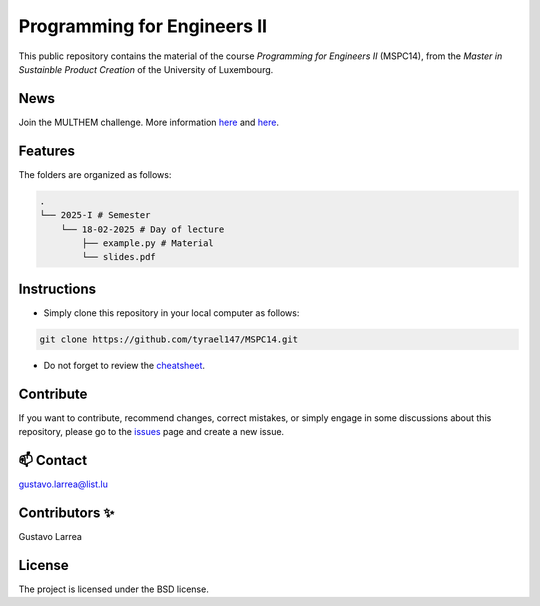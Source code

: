 Programming for Engineers II
============================

This public repository contains the material of the course `Programming for Engineers II` (MSPC14), from the `Master in Sustainble Product Creation` of the University of Luxembourg.


News
----

Join the MULTHEM challenge. More information `here <https://www.linkedin.com/company/multhem/posts/?feedView=all>`_ and `here <https://multhem.eu/multhemtraining.html>`_.

Features
--------

The folders are organized as follows:

.. code-block:: console

    .
    └── 2025-I # Semester
        └── 18-02-2025 # Day of lecture
            ├── example.py # Material
            └── slides.pdf

Instructions
------------

* Simply clone this repository in your local computer as follows:

.. code-block:: console
    
    git clone https://github.com/tyrael147/MSPC14.git


* Do not forget to review the `cheatsheet <2025-I/cheatsheet.rst>`_.

Contribute
----------

If you want to contribute, recommend changes, correct mistakes, or simply engage in some discussions about this repository, please go to the `issues <https://github.com/tyrael147/MSPC14/issues>`_ page and create a new issue.

📫 Contact
----------

gustavo.larrea@list.lu

Contributors ✨
---------------

Gustavo Larrea


License
-------

The project is licensed under the BSD license.

